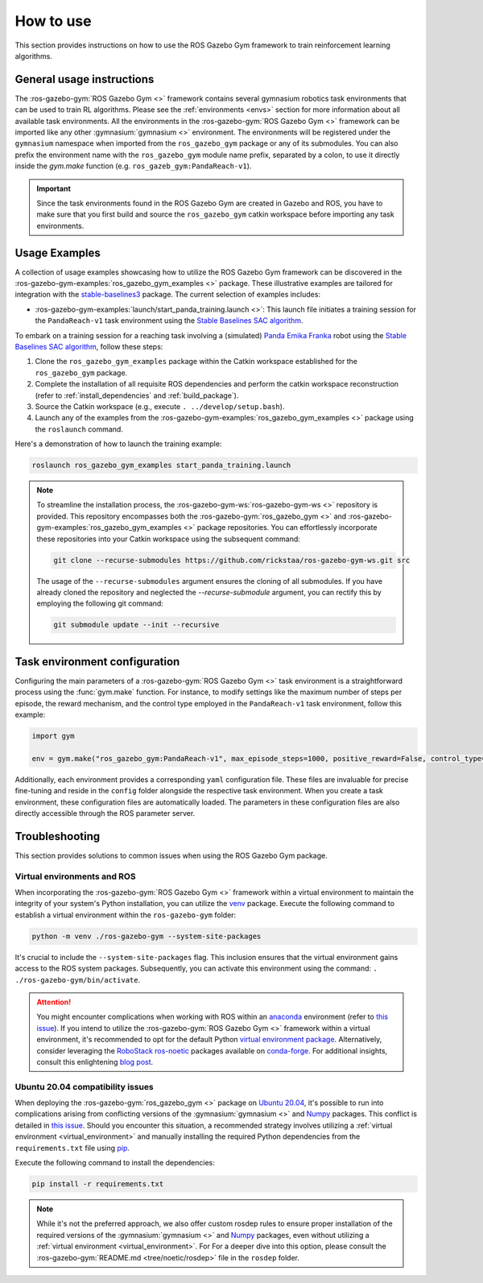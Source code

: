 ==========
How to use
==========

This section provides instructions on how to use the ROS Gazebo Gym framework to train reinforcement learning algorithms.

General usage instructions
==========================

The :ros-gazebo-gym:`ROS Gazebo Gym <>` framework contains several gymnasium robotics task environments that can be used to train RL algorithms. Please see 
the :ref:`environments <envs>` section for more information about all available task environments. All the environments in the :ros-gazebo-gym:`ROS Gazebo Gym <>` 
framework can be imported like any other :gymnasium:`gymnasium <>` environment. The environments will be registered under the ``gymnasium`` namespace when imported 
from the ``ros_gazebo_gym`` package or any of its submodules. You can also prefix the environment name with the ``ros_gazebo_gym`` module name prefix, separated by
a colon, to use it directly inside the `gym.make` function (e.g. ``ros_gazeb_gym:PandaReach-v1``).

.. important::

   Since the task environments found in the ROS Gazebo Gym are created in Gazebo and ROS, you have to make sure that you first build and source the ``ros_gazebo_gym`` catkin workspace
   before importing any task environments.

Usage Examples
==============

A collection of usage examples showcasing how to utilize the ROS Gazebo Gym framework can be discovered in the :ros-gazebo-gym-examples:`ros_gazebo_gym_examples <>` package. These illustrative examples are
tailored for integration with the `stable-baselines3`_ package. The current selection of examples includes:

- :ros-gazebo-gym-examples:`launch/start_panda_training.launch <>`: This launch file initiates a training session for the ``PandaReach-v1`` task environment using the `Stable Baselines SAC algorithm`_.

To embark on a training session for a reaching task involving a (simulated) `Panda Emika Franka`_ robot using the `Stable Baselines SAC algorithm`_, follow these steps:

1. Clone the ``ros_gazebo_gym_examples`` package within the Catkin workspace established for the ``ros_gazebo_gym`` package.
2. Complete the installation of all requisite ROS dependencies and perform the catkin workspace reconstruction (refer to :ref:`install_dependencies` and :ref:`build_package`).
3. Source the Catkin workspace (e.g., execute ``. ../develop/setup.bash``).
4. Launch any of the examples from the :ros-gazebo-gym-examples:`ros_gazebo_gym_examples <>` package using the ``roslaunch`` command.

Here's a demonstration of how to launch the training example:

.. code-block:: bash

   roslaunch ros_gazebo_gym_examples start_panda_training.launch

.. note::

   To streamline the installation process, the :ros-gazebo-gym-ws:`ros-gazebo-gym-ws <>` repository is provided. This repository encompasses both the :ros-gazebo-gym:`ros_gazebo_gym <>` and :ros-gazebo-gym-examples:`ros_gazebo_gym_examples <>` package repositories. You can effortlessly incorporate these repositories into your Catkin workspace using the subsequent command:

   .. code-block:: bash

      git clone --recurse-submodules https://github.com/rickstaa/ros-gazebo-gym-ws.git src

   The usage of the ``--recurse-submodules`` argument ensures the cloning of all submodules. If you have already cloned the repository and neglected the `--recurse-submodule` argument, you can rectify this by employing the following git command:

   .. code-block:: bash

      git submodule update --init --recursive

.. _`stable-baselines3`: https://stable-baselines3.readthedocs.io
.. _`Stable Baselines SAC algorithm`: https://stable-baselines3.readthedocs.io/en/master/modules/sac.html
.. _`Panda Emika Franka`: https://www.franka.de/

Task environment configuration
==============================

Configuring the main parameters of a :ros-gazebo-gym:`ROS Gazebo Gym <>` task environment is a straightforward process using the :func:`gym.make` function. For instance, to modify settings like the maximum number of steps per episode, 
the reward mechanism, and the control type employed in the ``PandaReach-v1`` task environment, follow this example:

.. code-block:: python

   import gym

   env = gym.make("ros_gazebo_gym:PandaReach-v1", max_episode_steps=1000, positive_reward=False, control_type="effort")

Additionally, each environment provides a corresponding ``yaml`` configuration file. These files are invaluable for precise fine-tuning and reside in the ``config`` folder alongside the respective task environment. When you create
a task environment, these configuration files are automatically loaded. The parameters in these configuration files are also directly accessible through the ROS parameter server. 

.. _troubleshooting:

Troubleshooting
===============

This section provides solutions to common issues when using the ROS Gazebo Gym package.

.. _virtual_environment:

Virtual environments and ROS
----------------------------

When incorporating the :ros-gazebo-gym:`ROS Gazebo Gym <>` framework within a virtual environment to maintain the integrity of your system's Python installation, you can utilize the `venv`_ package. Execute the
following command to establish a virtual environment within the ``ros-gazebo-gym`` folder:

.. code-block:: bash

   python -m venv ./ros-gazebo-gym --system-site-packages

It's crucial to include the ``--system-site-packages`` flag. This inclusion ensures that the virtual environment gains access to the ROS system packages. Subsequently, you can activate this environment using
the command: ``. ./ros-gazebo-gym/bin/activate``.

.. attention::

   You might encounter complications when working with ROS within an `anaconda`_ environment (refer to `this issue`_). If you intend to utilize the :ros-gazebo-gym:`ROS Gazebo Gym <>` framework within a
   virtual environment, it's recommended to opt for the default Python `virtual environment package <https://docs.python.org/3/library/venv.html>`_. Alternatively, consider leveraging the `RoboStack ros-noetic`_ packages available on
   `conda-forge`_. For additional insights, consult this enlightening `blog post`_.

.. _venv: https://docs.python.org/3/library/venv.html
.. _`anaconda`: https://www.anaconda.com/
.. _`this issue`: https://github.com/ros/rosdistro/issues/38332
.. _`RoboStack ros-noetic`: https://github.com/RoboStack/ros-noetic
.. _`conda-forge`: https://conda-forge.org/
.. _`blog post`: https://medium.com/robostack/cross-platform-conda-packages-for-ros-fa1974fd1de3

Ubuntu 20.04 compatibility issues
---------------------------------

When deploying the :ros-gazebo-gym:`ros_gazebo_gym <>` package on `Ubuntu 20.04`_, it's possible to run into complications arising from conflicting versions of the :gymnasium:`gymnasium <>` and `Numpy`_
packages. This conflict is detailed in `this issue`_. Should you encounter this situation, a recommended strategy involves utilizing a :ref:`virtual environment <virtual_environment>` and manually
installing the required Python dependencies from the ``requirements.txt`` file using `pip`_.

Execute the following command to install the dependencies:

.. code-block:: bash

   pip install -r requirements.txt

.. note::

   While it's not the preferred approach, we also offer custom rosdep rules to ensure proper installation of the required versions of the :gymnasium:`gymnasium <>` and `Numpy`_ packages, even without utilizing a :ref:`virtual environment <virtual_environment>`. For
   For a deeper dive into this option, please consult the :ros-gazebo-gym:`README.md <tree/noetic/rosdep>` file in the ``rosdep`` folder.

.. _`Ubuntu 20.04`: https://ubuntu.com/download/desktop
.. _`Numpy`: https://numpy.org/
.. _`pip`: https://pip.pypa.io/en/stable/
